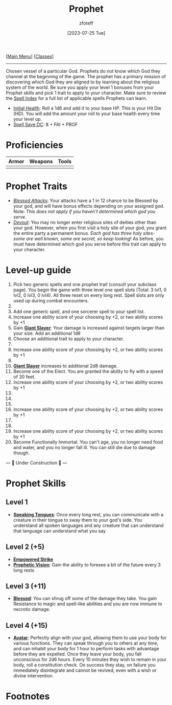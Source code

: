 :PROPERTIES:
:ID:       3ffd4641-5357-4b49-822a-cc23c9b9e627
:END:
:PROPHET:
#+title:    Prophet
#+filetags: :DND:
#+author:   zfoteff
#+date:     [2023-07-25 Tue]
#+summary:  Prophet class description
:END:
#+BEGIN_CENTER
[[[id:7d419730-2064-41f9-80ee-f24ed9b01ac7][Main Menu]]] [[[id:69ef1740-156a-4e42-9493-49ec80a4ac26][Classes]]]
#+END_CENTER
-----
Chosen vessel of a particular God. Prophets do not know which God they channel at the beginning of the game. The prophet has a primary mission of discovering which God they are aligned to by learning about the religious system of the world. Be sure you apply your level 1 bonuses from your Prophet skills and pick 1 trait to apply to your character. Make sure to review the [[id:7521a020-4fd2-4b75-9e24-5aa4c2fb69e3][Spell Index]] for a full list of applicable spells Prophets can learn.

- _Initial Health_: Roll a 1d6 and add it to your base HP. This is your Hit Die (HD). You will add the amount your roll to your base health every time your level up.
- _Spell Save DC_: 8 + FAI + PROF

* Proficiencies
| Armor | Weapons | Tools |
|-------+---------+-------|
|       |         |       |
* Prophet Traits
- _/Blessed Attacks/_: Your attacks have a 1 in 12 chance to be Blessed by your god, and will have bonus effects depending on your assigned god. Note: /This does not apply if you haven't determined which god you serve./
- _/Devout/_: You may no longer enter religious sites of deities other than your god. However, when you first visit a holy site of your god, you grant the entire party a permanent bonus. /Each god has three holy sites- some are well known, some are secret, so keep looking/! As before, you must have determined which god you serve before this trait can apply to your character.
* Level-up guide
1. Pick two generic spells and one prophet trait (consult your subclass page). You begin the game with three level one spell slots (Total: 3 lvl1, 0 lvl2, 0 lvl3, 0 lvl4). All three reset on every long rest. Spell slots are only used up during combat encounters.
2.
3. Add one generic spell, and one sorcerer spell to your spell list.
4. Increase one ability score of your choosing by +2, or two ability scores by +1
5. Gain _*Giant Slayer*_: Your damage is increased against targets larger than your size. Add an additional 1d8
6. Choose an additional trait to apply to your character.
7.
8. Increase one ability score of your choosing by +2, or two ability scores by +1
9.
10. _*Giant Slayer*_ increases to additional 2d8 damage.
11. Become one of the Elect. You are granted the ability to fly with a speed of 30 feet.
12. Increase one ability score of your choosing by +2, or two ability scores by +1
13.
14.
15.
16. Increase one ability score of your choosing by +2, or two ability scores by +1
17.
18.
19. Increase one ability score of your choosing by +2, or two ability scores by +1
20. Become Functionally Immortal. You can't age, you no longer need food and water, and you no longer fall ill. You can still die due to damage though.

#+BEGIN_CENTER
--- 🚧 Under Construction 🚧 ---
#+END_CENTER
* Prophet Skills
** Level 1
- _*Speaking Tongues*_: Once every long rest, you can communicate with a creature in their tongue to sway them to your god's side. You understand all spoken languages and any creature that can understand that language can understand what you say
** Level 2 (+5)
- _*Empowered Strike*_
- _*Prophetic Vision*_: Gain the ability to foresee a bit of the future every 3 long rests
** Level 3 (+11)
- _*Blessed*_: You can shrug off some of the damage they take. You gain Resistance to magic and spell-like abilities and you are now immune to necrotic damage.
** Level 4 (+15)
- _*Avatar*_: Perfectly align with your god, allowing them to use your body for various functions. They can speak through you to others at any time, and can inhabit your body for 1 hour to perform tasks with advantage before they are expelled. Once they leave your body, you fall unconscious for 2d6 hours. Every 10 minutes they wish to remain in your body, roll a constitution check. On success they stay, on failure you immediately disintegrate and cannot be revived, even with a wish or divine intervention.
* Footnotes
